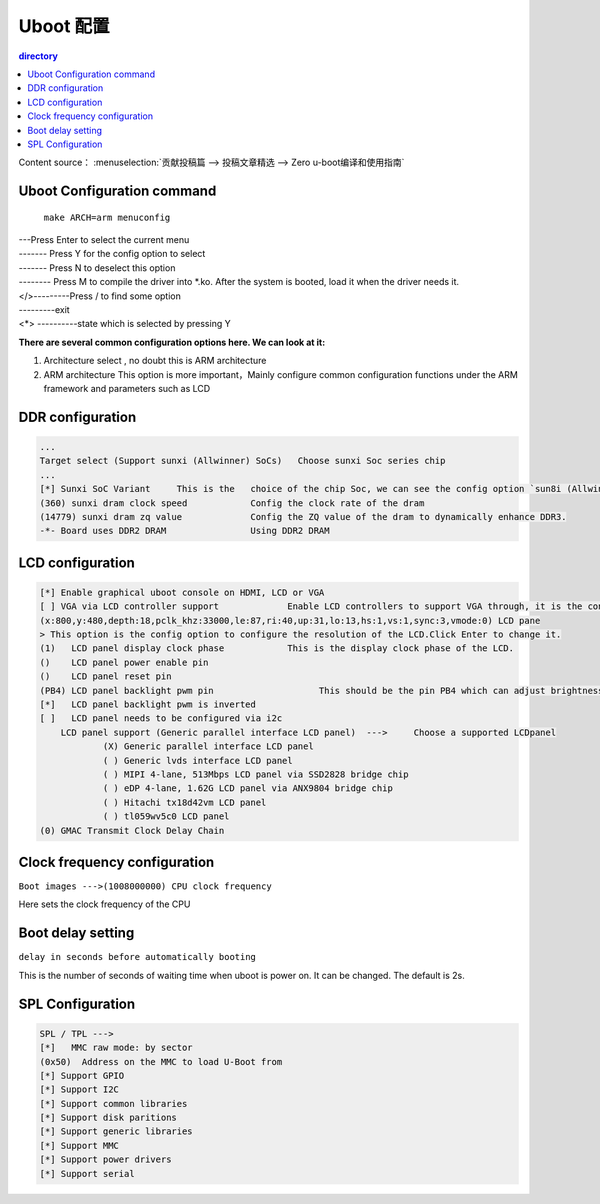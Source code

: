 Uboot 配置
===================================

.. contents:: directory

Content source： :menuselection:`贡献投稿篇 --> 投稿文章精选 --> Zero u-boot编译和使用指南`

Uboot Configuration command
-----------------------------------

   ``make ARCH=arm menuconfig``

.. figure:: https://box.kancloud.cn/c0bc403f54d5c23409af3dda76c6eb1e_1167x606.png
  :align: center

| ---Press Enter to select the current menu
| ------- Press Y for the config option to select
| ------- Press N to deselect this option
| -------- Press M to compile the driver into *.ko. After the system is booted, load it when the driver needs it.
| </>---------Press / to find some option
| ---------exit
| <*> ----------state which is selected by pressing Y 

**There are several common configuration options here. We can look at it:**

1. Architecture select , no doubt this is ARM architecture
2. ARM architecture This option is more important，Mainly configure common configuration functions under the ARM framework and parameters such as LCD

.. figure:: https://box.kancloud.cn/e6935388a45eb157a0267b5e0f566414_654x362.png
  :width: 500px
  :align: center

DDR configuration
-----------------------------------

.. code-block:: bash
   
   ...
   Target select (Support sunxi (Allwinner) SoCs)   Choose sunxi Soc series chip
   ...
   [*] Sunxi SoC Variant     This is the   choice of the chip Soc, we can see the config option `sun8i (Allwinner V3s)
   (360) sunxi dram clock speed            Config the clock rate of the dram
   (14779) sunxi dram zq value             Config the ZQ value of the dram to dynamically enhance DDR3.
   -*- Board uses DDR2 DRAM                Using DDR2 DRAM

LCD configuration
-----------------------------------

.. figure:: https://box.kancloud.cn/e3c46cc8756651c4cd7943b824939964_745x364.png
  :width: 500px
  :align: center

.. code-block:: bash
   
   [*] Enable graphical uboot console on HDMI, LCD or VGA                                       
   [ ] VGA via LCD controller support             Enable LCD controllers to support VGA through, it is the controller required for LCD and VAG conversion   
   (x:800,y:480,depth:18,pclk_khz:33000,le:87,ri:40,up:31,lo:13,hs:1,vs:1,sync:3,vmode:0) LCD pane
   > This option is the config option to configure the resolution of the LCD.Click Enter to change it.                      
   (1)   LCD panel display clock phase            This is the display clock phase of the LCD. 
   ()    LCD panel power enable pin               
   ()    LCD panel reset pin                                
   (PB4) LCD panel backlight pwm pin                    This should be the pin PB4 which can adjust brightness
   [*]   LCD panel backlight pwm is inverted            
   [ ]   LCD panel needs to be configured via i2c                        
       LCD panel support (Generic parallel interface LCD panel)  --->     Choose a supported LCDpanel
               (X) Generic parallel interface LCD panel                   
               ( ) Generic lvds interface LCD panel                       
               ( ) MIPI 4-lane, 513Mbps LCD panel via SSD2828 bridge chip 
               ( ) eDP 4-lane, 1.62G LCD panel via ANX9804 bridge chip    
               ( ) Hitachi tx18d42vm LCD panel                            
               ( ) tl059wv5c0 LCD panel         
   (0) GMAC Transmit Clock Delay Chain        

Clock frequency configuration
-----------------------------------

``Boot images --->(1008000000) CPU clock frequency``

Here sets the clock frequency of the CPU

Boot delay setting
-----------------------------------

``delay in seconds before automatically booting``

This is the number of seconds of waiting time when uboot is power on. It can be changed. The default is 2s.

SPL Configuration
-----------------------------------

.. code-block:: bash
   
   SPL / TPL ---> 
   [*]   MMC raw mode: by sector                     
   (0x50)  Address on the MMC to load U-Boot from 
   [*] Support GPIO                              
   [*] Support I2C                                
   [*] Support common libraries                   
   [*] Support disk paritions                     
   [*] Support generic libraries                  
   [*] Support MMC                                
   [*] Support power drivers                  
   [*] Support serial                               
   
